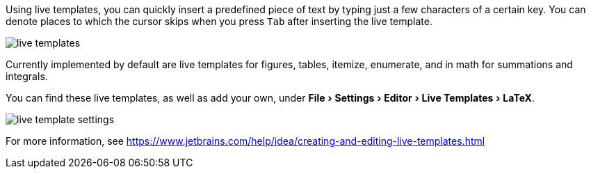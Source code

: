 :experimental:

Using live templates, you can quickly insert a predefined piece of text by typing just a few characters of a certain key.
You can denote places to which the cursor skips when you press kbd:[Tab] after inserting the live template.

image::https://raw.githubusercontent.com/wiki/Hannah-Sten/TeXiFy-IDEA/Writing/figures/live-templates.gif[]

Currently implemented by default are live templates for figures, tables, itemize, enumerate, and in math for summations and integrals.

You can find these live templates, as well as add your own, under menu:File[Settings > Editor > Live Templates > LaTeX].

image::https://raw.githubusercontent.com/wiki/Hannah-Sten/TeXiFy-IDEA/Writing/figures/live-template-settings.png[]

For more information, see https://www.jetbrains.com/help/idea/creating-and-editing-live-templates.html
